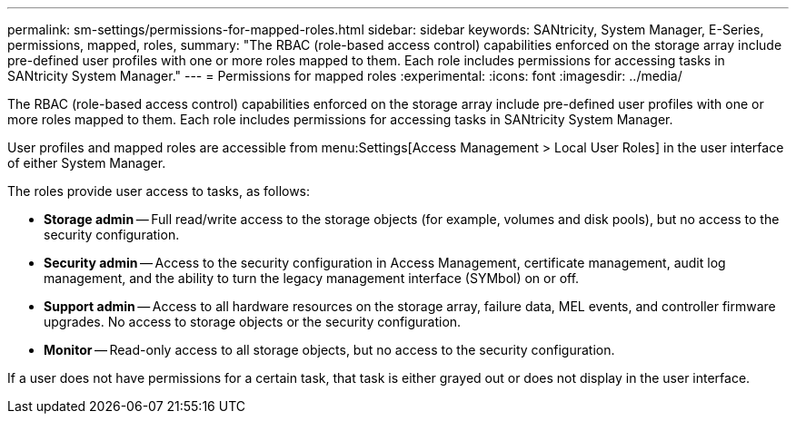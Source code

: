 ---
permalink: sm-settings/permissions-for-mapped-roles.html
sidebar: sidebar
keywords: SANtricity, System Manager, E-Series, permissions, mapped, roles,
summary: "The RBAC (role-based access control) capabilities enforced on the storage array include pre-defined user profiles with one or more roles mapped to them. Each role includes permissions for accessing tasks in SANtricity System Manager."
---
= Permissions for mapped roles
:experimental:
:icons: font
:imagesdir: ../media/

[.lead]
The RBAC (role-based access control) capabilities enforced on the storage array include pre-defined user profiles with one or more roles mapped to them. Each role includes permissions for accessing tasks in SANtricity System Manager.

User profiles and mapped roles are accessible from menu:Settings[Access Management > Local User Roles] in the user interface of either System Manager.

The roles provide user access to tasks, as follows:

* *Storage admin* -- Full read/write access to the storage objects (for example, volumes and disk pools), but no access to the security configuration.
* *Security admin* -- Access to the security configuration in Access Management, certificate management, audit log management, and the ability to turn the legacy management interface (SYMbol) on or off.
* *Support admin* -- Access to all hardware resources on the storage array, failure data, MEL events, and controller firmware upgrades. No access to storage objects or the security configuration.
* *Monitor* -- Read-only access to all storage objects, but no access to the security configuration.

If a user does not have permissions for a certain task, that task is either grayed out or does not display in the user interface.
